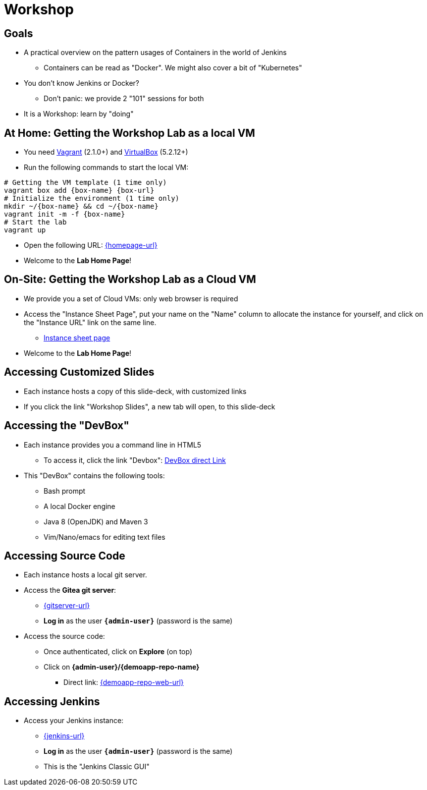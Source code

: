 
[background-color="hsl(50, 89%, 74%)"]
= Workshop

== Goals

* A practical overview on the pattern usages of Containers in the world of Jenkins
** Containers can be read as "Docker". We might also cover a bit of "Kubernetes"

* You don't know Jenkins or Docker?
** Don't panic: we provide 2 "101" sessions for both

* It is a Workshop: learn by "doing"

== At Home: Getting the Workshop Lab as a local VM

* You need link:https://www.vagrantup.com/[Vagrant,window=_blank] (2.1.0+)
and link:https://www.virtualbox.org/[VirtualBox,window=_blank] (5.2.12+)
* Run the following commands to start the local VM:

[source,bash,subs="attributes"]
----
# Getting the VM template (1 time only)
vagrant box add {box-name} {box-url}
# Initialize the environment (1 time only)
mkdir ~/{box-name} && cd ~/{box-name}
vagrant init -m -f {box-name}
# Start the lab
vagrant up
----

* Open the following URL: link:{homepage-url}[{homepage-url},window=_blank]
* Welcome to the *Lab Home Page*!

== On-Site: Getting the Workshop Lab as a Cloud VM

* We provide you a set of Cloud VMs: only web browser is required

* Access the "Instance Sheet Page",
put your name on the "Name" column to allocate the instance for yourself,
and click on the "Instance URL" link on the same line.
** link:{instance-sheet-url}[Instance sheet page,window=_blank]

* Welcome to the *Lab Home Page*!

== Accessing Customized Slides

* Each instance hosts a copy of this slide-deck,
with customized links
* If you click the link "Workshop Slides",
a new tab will open, to this slide-deck

== Accessing the "DevBox"

* Each instance provides you a command line in HTML5
** To access it, click the link "Devbox":
link:{devbox-url}[DevBox direct Link,window=_blank]

// ** Alternative: SSH access TO BE DONE

* This "DevBox" contains the following tools:
** Bash prompt
** A local Docker engine
** Java 8 (OpenJDK) and Maven 3
** Vim/Nano/emacs for editing text files

== Accessing Source Code

* Each instance hosts a local git server.
* Access the *Gitea git server*:
** link:{gitserver-url}[{gitserver-url},window=_blank]
** *Log in*  as the user *`{admin-user}`* (password is the same)
* Access the source code:
** Once authenticated, click on *Explore* (on top)
** Click on *{admin-user}/{demoapp-repo-name}*
*** Direct link: link:{demoapp-repo-web-url}[{demoapp-repo-web-url},window=_blank]

== Accessing Jenkins

* Access your Jenkins instance:
** link:{jenkins-url}[{jenkins-url},window=_blank]
** *Log in*  as the user *`{admin-user}`* (password is the same)
** This is the "Jenkins Classic GUI"
